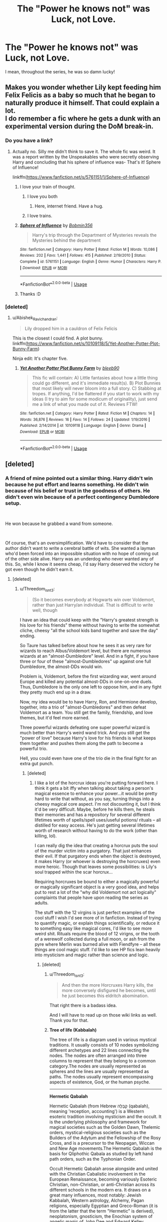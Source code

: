#+TITLE: The "Power he knows not" was Luck, not Love.

* The "Power he knows not" was Luck, not Love.
:PROPERTIES:
:Author: ApprehensiveAttempt
:Score: 139
:DateUnix: 1549693761.0
:DateShort: 2019-Feb-09
:FlairText: Discussion
:END:
I mean, throughout the series, he was so damn lucky!


** Makes you wonder whether Lily kept feeding him Felix Felicis as a baby so much that he began to naturally produce it himself. That could explain a lot.\\
I do remember a fic where he gets a dunk with an experimental version during the DoM break-in.
:PROPERTIES:
:Author: Abishek_Ravichandran
:Score: 78
:DateUnix: 1549706164.0
:DateShort: 2019-Feb-09
:END:

*** Do you have a link?
:PROPERTIES:
:Author: DesLr
:Score: 7
:DateUnix: 1549709899.0
:DateShort: 2019-Feb-09
:END:

**** Actually no. Silly me didn't think to save it. The whole fic was weird. It was a report written by the Unspeakables who were secretly observing Harry and concluding that his sphere of influence was- That's it! Sphere of Influence!

linkffn([[https://www.fanfiction.net/s/5761151/1/Sphere-of-Influence]])
:PROPERTIES:
:Author: Abishek_Ravichandran
:Score: 49
:DateUnix: 1549710157.0
:DateShort: 2019-Feb-09
:END:

***** I love your train of thought.
:PROPERTIES:
:Author: Clegko
:Score: 29
:DateUnix: 1549719245.0
:DateShort: 2019-Feb-09
:END:

****** I love you both
:PROPERTIES:
:Author: agree-with-you
:Score: 20
:DateUnix: 1549719249.0
:DateShort: 2019-Feb-09
:END:

******* Here, internet friend. Have a hug.
:PROPERTIES:
:Author: Abishek_Ravichandran
:Score: 16
:DateUnix: 1549719557.0
:DateShort: 2019-Feb-09
:END:


****** I love trains.
:PROPERTIES:
:Author: BMeph
:Score: 5
:DateUnix: 1549742078.0
:DateShort: 2019-Feb-09
:END:


***** [[https://www.fanfiction.net/s/5761151/1/][*/Sphere of Influence/*]] by [[https://www.fanfiction.net/u/777540/Bobmin356][/Bobmin356/]]

#+begin_quote
  Harry's trip through the Department of Mysteries reveals the Mysteries behind the department
#+end_quote

^{/Site/:} ^{fanfiction.net} ^{*|*} ^{/Category/:} ^{Harry} ^{Potter} ^{*|*} ^{/Rated/:} ^{Fiction} ^{M} ^{*|*} ^{/Words/:} ^{10,086} ^{*|*} ^{/Reviews/:} ^{202} ^{*|*} ^{/Favs/:} ^{1,441} ^{*|*} ^{/Follows/:} ^{415} ^{*|*} ^{/Published/:} ^{2/19/2010} ^{*|*} ^{/Status/:} ^{Complete} ^{*|*} ^{/id/:} ^{5761151} ^{*|*} ^{/Language/:} ^{English} ^{*|*} ^{/Genre/:} ^{Humor} ^{*|*} ^{/Characters/:} ^{Harry} ^{P.} ^{*|*} ^{/Download/:} ^{[[http://www.ff2ebook.com/old/ffn-bot/index.php?id=5761151&source=ff&filetype=epub][EPUB]]} ^{or} ^{[[http://www.ff2ebook.com/old/ffn-bot/index.php?id=5761151&source=ff&filetype=mobi][MOBI]]}

--------------

*FanfictionBot*^{2.0.0-beta} | [[https://github.com/tusing/reddit-ffn-bot/wiki/Usage][Usage]]
:PROPERTIES:
:Author: FanfictionBot
:Score: 3
:DateUnix: 1549710172.0
:DateShort: 2019-Feb-09
:END:


***** Thanks :D
:PROPERTIES:
:Author: ApprehensiveAttempt
:Score: 2
:DateUnix: 1549786117.0
:DateShort: 2019-Feb-10
:END:


*** [deleted]
:PROPERTIES:
:Score: 2
:DateUnix: 1550175935.0
:DateShort: 2019-Feb-14
:END:

**** u/Abishek_Ravichandran:
#+begin_quote
  Lily dropped him in a cauldron of Felix Felicis
#+end_quote

This is the closest I could find. A plot bunny.\\
linkffn([[https://www.fanfiction.net/s/10109118/5/Yet-Another-Potter-Plot-Bunny-Farm]])

Ninja edit: It's chapter five.
:PROPERTIES:
:Author: Abishek_Ravichandran
:Score: 3
:DateUnix: 1550213251.0
:DateShort: 2019-Feb-15
:END:

***** [[https://www.fanfiction.net/s/10109118/1/][*/Yet Another Potter Plot Bunny Farm/*]] by [[https://www.fanfiction.net/u/4082851/bleeb90][/bleeb90/]]

#+begin_quote
  This fic will contain: A) Little fantasies about how a little thing could go different, and it's immediate result(s). B) Plot Bunnies that most likely will never bloom into a full story. C) Stabbing at tropes. If anything, I'd be flattered if you start to work with my ideas (I try to aim for some modicum of originality), just send me a link of what you made out of it. Reviews FTW!
#+end_quote

^{/Site/:} ^{fanfiction.net} ^{*|*} ^{/Category/:} ^{Harry} ^{Potter} ^{*|*} ^{/Rated/:} ^{Fiction} ^{M} ^{*|*} ^{/Chapters/:} ^{14} ^{*|*} ^{/Words/:} ^{36,876} ^{*|*} ^{/Reviews/:} ^{16} ^{*|*} ^{/Favs/:} ^{14} ^{*|*} ^{/Follows/:} ^{24} ^{*|*} ^{/Updated/:} ^{1/19/2016} ^{*|*} ^{/Published/:} ^{2/14/2014} ^{*|*} ^{/id/:} ^{10109118} ^{*|*} ^{/Language/:} ^{English} ^{*|*} ^{/Genre/:} ^{Drama} ^{*|*} ^{/Download/:} ^{[[http://www.ff2ebook.com/old/ffn-bot/index.php?id=10109118&source=ff&filetype=epub][EPUB]]} ^{or} ^{[[http://www.ff2ebook.com/old/ffn-bot/index.php?id=10109118&source=ff&filetype=mobi][MOBI]]}

--------------

*FanfictionBot*^{2.0.0-beta} | [[https://github.com/tusing/reddit-ffn-bot/wiki/Usage][Usage]]
:PROPERTIES:
:Author: FanfictionBot
:Score: 1
:DateUnix: 1550213277.0
:DateShort: 2019-Feb-15
:END:


** [deleted]
:PROPERTIES:
:Score: 59
:DateUnix: 1549710609.0
:DateShort: 2019-Feb-09
:END:

*** A friend of mine pointed out a similar thing. Harry didn't win because he put effort and learns something. He didn't win because of his belief or trust in the goodness of others. He didn't even win because of a perfect contingency Dumbledore setup.

​

He won because he grabbed a wand from someone.

​

Of course, that's an oversimplification. We'd have to consider that the author didn't want to write a cerebral battle of wits. She wanted a layman who'd been forced into an impossible situation with no hope of coming out of the other side alive. Harry was an underdog who never wanted any of this. So, while I know it seems cheap, I'd say Harry deserved the victory he got even though he didn't earn it.
:PROPERTIES:
:Author: Abishek_Ravichandran
:Score: 27
:DateUnix: 1549720380.0
:DateShort: 2019-Feb-09
:END:

**** [deleted]
:PROPERTIES:
:Score: 6
:DateUnix: 1549752246.0
:DateShort: 2019-Feb-10
:END:

***** u/Threedom_isnt_3:
#+begin_quote
  (So it becomes everybody at Hogwarts win over Voldemort, rather than just Harry/an individual. That is difficult to write well, though
#+end_quote

I have an idea that could keep with the "Harry's greatest strength is his love for his friends" theme without having to write the somewhat cliche, cheesy "all the school kids band together and save the day" ending.

So Taure has talked before about how he sees it as very rare for wizards to reach Albus/Voldemort level, but there are numerous wizards at an "almost-Dumbledore" level. And in a fight, if you have three or four of these "almost-Dumbledores" up against one full Dumbledore, the almost-DDs would win.

Problem is, Voldemort, before the first wizarding war, went around Europe and killed any potential almost-DDs in one-on-one duels. Thus, Dumbledore is the only one left to oppose him, and in any fight they pretty much end up in a draw.

Now, my idea would be to have Harry, Ron, and Hermione develop, together, into a trio of "almost-Dumbledores" and then defeat Voldemort as a team. You still get the family, friendship, and love themes, but it'd feel more earned.

Three powerful wizards defeating one super powerful wizard is much better than Harry's weird wand trick. And you still get the "power of love" because Harry's love for his friends is what keeps them together and pushes them along the path to become a powerful trio.

Hell, you could even have one of the trio die in the final fight for an extra gut punch.
:PROPERTIES:
:Author: Threedom_isnt_3
:Score: 2
:DateUnix: 1549780123.0
:DateShort: 2019-Feb-10
:END:

****** [deleted]
:PROPERTIES:
:Score: 2
:DateUnix: 1550172996.0
:DateShort: 2019-Feb-14
:END:

******* I like a lot of the horcrux ideas you're putting forward here. I think it gets a bit iffy when talking about taking a person's magical essence to enhance your power...it would be pretty hard to write that without, as you say, turning things into a cheesy magical core aspect. I'm not discounting it, but I think it'd be very difficult. Maybe, before he kills them, he steals their memories and has a repository for several different lifetimes worth of spells/spell uses/useful potions/ rituals -- all distilled for easy access. He's just getting several lifetimes worth of research without having to do the work (other than killing, lol).

I can really dig the idea that creating a horcrux puts the soul of the murder victim into a purgatory. That just enhances their evil. If that purgatory ends when the object is destroyed, it makes Harry (or whoever is destroying the horcruxes) even more heroic. Though that leaves some possibilities: is Lily's soul trapped within the scar horcrux...

Requiring horcruxes be bound to either a magically powerful or magically significant object is a very good idea, and helps put to rest a lot of the "why did Voldemort not act logically" complaints that people have upon reading the series as adults.

The stuff with the 12 virgins is just perfect examples of the cool stuff I wish I'd see more of in fanfiction. Instead of trying to quantify magic, or explain things scientifically, or reduce it to something easy like magical cores, I'd like to see more weird shit. Rituals require the blood of 12 virigns, or the tooth of a werewolf collected during a full moon, or ash from the pyre where Merlin was burned alive with Fiendfyre -- all these things are cool magic stuff. I'd like to see HP fics lean heavily into mysticism and magic rather than science and logic.
:PROPERTIES:
:Author: Threedom_isnt_3
:Score: 2
:DateUnix: 1550217629.0
:DateShort: 2019-Feb-15
:END:

******** [deleted]
:PROPERTIES:
:Score: 2
:DateUnix: 1550222644.0
:DateShort: 2019-Feb-15
:END:

********* u/Threedom_isnt_3:
#+begin_quote
  And then the more Horcruxes Harry kills, the more conversely disfigured he becomes, until he just becomes this eldritch abomination.
#+end_quote

That right there is a badass idea.

And I will have to read up on those wiki links as well. Thank you for that.
:PROPERTIES:
:Author: Threedom_isnt_3
:Score: 2
:DateUnix: 1550223305.0
:DateShort: 2019-Feb-15
:END:


********* *Tree of life (Kabbalah)*

The tree of life is a diagram used in various mystical traditions. It usually consists of 10 nodes symbolizing different archetypes and 22 lines connecting the nodes. The nodes are often arranged into three columns to represent that they belong to a common category.The nodes are usually represented as spheres and the lines are usually represented as paths. The nodes usually represent encompassing aspects of existence, God, or the human psyche.

--------------

*Hermetic Qabalah*

Hermetic Qabalah (from Hebrew קַבָּלָה (qabalah), meaning 'reception, accounting') is a Western esoteric tradition involving mysticism and the occult. It is the underlying philosophy and framework for magical societies such as the Golden Dawn, Thelemic orders, mystical-religious societies such as the Builders of the Adytum and the Fellowship of the Rosy Cross, and is a precursor to the Neopagan, Wiccan and New Age movements.The Hermetic Qabalah is the basis for Qliphothic Qabala as studied by left hand path orders, such as the Typhonian Order.

Occult Hermetic Qabalah arose alongside and united with the Christian Cabalistic involvement in the European Renaissance, becoming variously Esoteric Christian, non-Christian, or anti-Christian across its different schools in the modern era. It draws on a great many influences, most notably: Jewish Kabbalah, Western astrology, Alchemy, Pagan religions, especially Egyptian and Greco-Roman (it is from the latter that the term "Hermetic" is derived), neoplatonism, gnosticism, the Enochian system of angelic magic of John Dee and Edward Kelley, hermeticism, tantra and the symbolism of the tarot.

--------------

*Icelandic magical staves*

Icelandic magical staves (sigils) are symbols called Galdrastafur in Icelandic, and are credited with magical effect preserved in various grimoires dating from the 17th century and later. According to the Museum of Icelandic Sorcery and Witchcraft, the effects credited to most of the staves were very relevant to the average Icelanders of the time, who were mostly subsistence farmers and had to deal with harsh climatic conditions.

--------------

*Galdrabók*

The Galdrabók (Icelandic Book of Magic) is an Icelandic grimoire dated to ca. 1600. It is a small manuscript containing a collection of 47 spells and sigils/staves. The grimoire was compiled by four different people, possibly starting in the late 16th century and going on until the mid-17th century.

--------------

*Runic magic*

There is some evidence that, in addition to being a writing system, runes historically served purposes of magic. This is the case from earliest epigraphic evidence of the Roman to Germanic Iron Age, with non-linguistic inscriptions and the alu word. An erilaz appears to have been a person versed in runes, including their magic applications.

In medieval sources, notably the Poetic Edda, the Sigrdrífumál mentions "victory runes" to be carved on a sword, "some on the grasp and some on the inlay, and name Tyr twice."

In early modern and modern times, related folklore and superstition is recorded in the form of the Icelandic magical staves.

--------------

^{[} [[https://www.reddit.com/message/compose?to=kittens_from_space][^{PM}]] ^{|} [[https://reddit.com/message/compose?to=WikiTextBot&message=Excludeme&subject=Excludeme][^{Exclude} ^{me}]] ^{|} [[https://np.reddit.com/r/HPfanfiction/about/banned][^{Exclude} ^{from} ^{subreddit}]] ^{|} [[https://np.reddit.com/r/WikiTextBot/wiki/index][^{FAQ} ^{/} ^{Information}]] ^{|} [[https://github.com/kittenswolf/WikiTextBot][^{Source}]] ^{]} ^{Downvote} ^{to} ^{remove} ^{|} ^{v0.28}
:PROPERTIES:
:Author: WikiTextBot
:Score: 1
:DateUnix: 1550222656.0
:DateShort: 2019-Feb-15
:END:


******* [[https://www.fanfiction.net/s/10758358/1/][*/What You Leave Behind/*]] by [[https://www.fanfiction.net/u/4727972/Newcomb][/Newcomb/]]

#+begin_quote
  The Mirror of Erised is supposed to show your heart's desire - so why does Harry Potter see only vague, blurry darkness? Aberforth is Headmaster, Ariana is alive, Albus is in exile, and Harry must uncover his past if he's to survive his future.
#+end_quote

^{/Site/:} ^{fanfiction.net} ^{*|*} ^{/Category/:} ^{Harry} ^{Potter} ^{*|*} ^{/Rated/:} ^{Fiction} ^{T} ^{*|*} ^{/Chapters/:} ^{11} ^{*|*} ^{/Words/:} ^{122,146} ^{*|*} ^{/Reviews/:} ^{890} ^{*|*} ^{/Favs/:} ^{3,100} ^{*|*} ^{/Follows/:} ^{3,811} ^{*|*} ^{/Updated/:} ^{8/8/2015} ^{*|*} ^{/Published/:} ^{10/14/2014} ^{*|*} ^{/id/:} ^{10758358} ^{*|*} ^{/Language/:} ^{English} ^{*|*} ^{/Genre/:} ^{Adventure/Romance} ^{*|*} ^{/Characters/:} ^{<Harry} ^{P.,} ^{Fleur} ^{D.>} ^{Cho} ^{C.,} ^{Cedric} ^{D.} ^{*|*} ^{/Download/:} ^{[[http://www.ff2ebook.com/old/ffn-bot/index.php?id=10758358&source=ff&filetype=epub][EPUB]]} ^{or} ^{[[http://www.ff2ebook.com/old/ffn-bot/index.php?id=10758358&source=ff&filetype=mobi][MOBI]]}

--------------

*FanfictionBot*^{2.0.0-beta} | [[https://github.com/tusing/reddit-ffn-bot/wiki/Usage][Usage]]
:PROPERTIES:
:Author: FanfictionBot
:Score: 1
:DateUnix: 1550173022.0
:DateShort: 2019-Feb-14
:END:


**** I love this point, and I'd even say Harry earned it, and I'd like to take your point a bit further. Harry wins the wand because he grabs a wand from someone, but /why/ does he grab it? What does it say about Harry that he grabs those wands in this moment? What was he trying to achieve in grabbing these wands? How is this different from why Voldemort grabbed the Elder Wand? These differences is why I feel the way Harry wins the wand is so poetic; their actions exemplify their character and reveal their powers. It is not just about love, but how one feels about death.

Needless to say I'm a big fan of the Elder Wand subplot.
:PROPERTIES:
:Author: bisonburgers
:Score: 1
:DateUnix: 1549750854.0
:DateShort: 2019-Feb-10
:END:


*** Picture this: Harry and Voldemort are circling each other in the Great Hall. Everything up until this point has gone according to canon- Harry sacrificed himself, the last horcrux is gone, and Voldemort is mortal. Harry speaks of remorse and sacrifice, his words throwing Voldemort off balance. The sun rises, both of them cast their curses.

All of Harry's friends and teachers watching the duel take that brief distraction to hit Voldemort with everything they can. Voldemort is a skilled wizard, but even he cannot stand up to a rain of spells from dozens of enemies from all sides, especially with Harry verbally throwing him off his game. Harry dodges Voldemort's killing curse, and Voldemort falls to dozens of spells at once.

The "power of which he knows not" was never obscure wandlore- all along, it was the love of Harry's friends. Voldemort has no friends, only subordinates- Dumbledore said so himself. Voldemort can't understand friendship, while Harry has friends willing to risk everything to help him, just as he was willing to sacrifice everything for them. /That's/ the power of love.
:PROPERTIES:
:Author: 1-1-19MemeBrigade
:Score: 6
:DateUnix: 1549766376.0
:DateShort: 2019-Feb-10
:END:


*** u/bisonburgers:
#+begin_quote
  becoming The Power of the Obscure Wandlore the Dark Lord Knows Not.
#+end_quote

I don't know, it didn't really. Harry had already won at that point, but this information was somewhat obscured in order to maximize drama. It /feels/ like his success depended on the fluke of the Elder Wand, but it certainly didn't have to depend on it, even up to the point Harry and Voldemort are circling in the Great Hall; it was just that at this point Harry realized it was the easier way to win, but it definitely wasn't the only way. If his wand hadn't conveniently broken, then he could and probably would have used his own wand against Voldemort (considering it recognized Voldemort as an enemy). Although I suppose in that case, you could still criticize the victory for being about wandlore instead of love.

This is a bit of a tangent, but I agree the Elder Wand functions very similar to a Deus Ex Machina, and yet I do not think it fits the name totally accurately. Deus Ex Machinas come out of the sky and introduce entirely new concepts to save the day, but the Elder Wand's powers were introduced and established throughout the story; the end merely explains how those bits of information applied to the plot. But we technically had the ability to glean it all from earlier in the book. A successful mystery novel gives us all the information, but intentionally obscures it so that we have to work to draw the right conclusions. This is how mystery novels are usually structured, and while I see HP compared to mystery novels quite a lot, I don't usually see this applied to the end of the series, but I think it fits perfectly. We know Draco disarmed Dumbledore, we know that it's possible Bellatrix's wand abandoned her even though Harry stole her wand from Draco's hands (meaning we know transfers can sometimes happen this way, but it's not necessarily a certainty). We know from Ollivander how the Elder Wand works and how murder is not necessary, so we could already glean that Draco is the master even before we realize that Snape was on the good side; these are the aspects of the wand we learn before we even get to the end of the story, and these are the aspects of the wand that are important to Harry's ownership of this wand. Less important, but still relevant, Dumbledore never intended the Elder Wand to play the role it ended up playing - there were other options available to Harry to win, they were just hella hard, so Harry went with the easiest option. But it wasn't the /only/ way to win, and it certainly wasn't how Dumbledore /thought/ he would win. Having said that, I consider my first point more important: the mystery-style structure of the book disqualifies it from being called a pure Deus ex Machina.

I know I'm fighting a losing battle though, but I do feel strongly that the book is outlined like standard mystery novels and that we had all the clues we needed, we just didn't realize how to apply them to the story because the writing intentionally obscured this for dramatic effect - again, just like how mystery novels work.

edit: this is a different point than my previous one, but I think the Elder Wand's role enhances what the rest of the books were about; Voldemort was so terrified of dying that he sought a magic that resulted not in his own success but instead in his enemy being able to kill him more easily. This goes back to my other post elsewhere in this thread about why I think it wasn't love that was the most important power, it was how each viewed death and mortality that mattered so much more. But how we interpret this is extremely subjective and depends on how each reader interprets so many other parts of the story, so I don't think you're wrong, I just wanted to share my thoughts on it and maybe you would enjoy reading it.
:PROPERTIES:
:Author: bisonburgers
:Score: 3
:DateUnix: 1549750185.0
:DateShort: 2019-Feb-10
:END:

**** [deleted]
:PROPERTIES:
:Score: 3
:DateUnix: 1549751836.0
:DateShort: 2019-Feb-10
:END:

***** u/bisonburgers:
#+begin_quote
  I like the elder wand as a concept a lot. I just don't think it was utilized as well as it could have been?
#+end_quote

That makes sense and you're right, you didn't call it a Deus ex Machina at all, my bad!

#+begin_quote
  but in the end it felt (to me) like it clashed thematically with the rest of the series on love, mortality, heroism, companionship, prejudice, etc, because it just became Harry winning through some odd rule
#+end_quote

I'm not quite sure I understand you, but I'm interested in understanding you, and I also realize it's very very difficult to articulate these types of thoughts. Sometimes something just works or doesn't work and we don't necessarily know why. I can't really explain why I like it either, but I think it's because it feels like a mini version of the entire story to me. I should first say that the Deathly Hallows are my favorite part of the plot, including the Elder Wand, and yet I have no hesitation saying they could have been removed with only the tiniest restructuring and nobody would have felt the story was missing something necessary. I tried to figure out why I liked them and what they added to the story and I found an answer that suits me and has made other parts of the story clear in ways they had not always been. It gave me a new appreciation for this line

#+begin_quote
  “There is nothing worse than death, Dumbledore!” snarled Voldemort.

  “You are quite wrong. Indeed, your failure to understand that there are things much worse than death has always been your greatest weakness ---”
#+end_quote

This is not the only time this is speculated by characters in this book, when the kids are trying to figure out what Voldemort's "weapon" is,

#+begin_quote
  “But there can't be anything worse than the Avada Kedavra curse, can there?” said Ron. “What's worse than death?”
#+end_quote

I think Ron, despite his statement, does understand what's worse than death, he's just not aware that he knows this. But I think it's important that Ron's question mirrors Dumbledore's statement to Voldemort, almost down to the word. "What's worse than death?" and (paraphrasing) "failure to understand this is the greatest weakness".

Voldemort destroyed his soul because he tried to escape death, he killed Lily because he could not understand that she saw Harry's death as worse than her own, he used Harry's blood because he still believed Harry might destroy him someday, he went after the Elder Wand for the same reason. His main motivation is escaping death, and this is his greatest weakness. Obviously love is still important, exemplified in Dumbledore's line,

#+begin_quote
  "But then, if he had been able to understand [love], he could not be Lord Voldemort, and might never have murdered at all."
#+end_quote

I would never say love isn't important, but I understand from this that love is important in this particular existential context because of how it prevents us from destroying our souls. While love and our feelings on death are clearly linked, it is still the feelings on death that are more relevant to Voldemort's destruction.

Each time Voldemort acted on his fear of death, he inadvertently gave Harry a tool that made it easier to dismantle Voldemort's power. That is to say, even ignoring the Great Hall confrontation, Voldemort was already killing himself each time he tried to do the opposite, and each time he kept accidentally giving this boy more power. The Elder Wand, as far as I can tell, did not introduce new aspects magic, but gave a final example of magic favoring those who do not destroy their souls, something consistent with all the other magic between Harry and Voldemort. The Elder Wand allows us to to realize "it is the love that matters" does not fully cover what is important between the two characters and allows us to consider "it is the understanding that there are worse things than death" that was more important all along.

#+begin_quote
  “ ‘The last enemy that shall be destroyed is death'. . .” A horrible thought came to him, and with it a kind of panic. “Isn't that a Death Eater idea? Why is that there?”
#+end_quote

And Hermione, in all her convenient wisdom, tells us,

#+begin_quote
  “It doesn't mean defeating death in the way the Death Eaters mean it, Harry,” said Hermione, her voice gentle. “It means . . . you know . . . living beyond death. Living after death.”
#+end_quote

I guess what I mean is the Elder Wand's presence in the story was useful because it allows us to narrow down what it really was about Voldemort that led to his destruction.

Looking over this explanation, this is only the tip of the iceberg of why I care so much about the Elder Wand, and I wouldn't blame you if what I've said so far doesn't mean anything to you. I won't get into it, but I think the Elder Wand and the Hallows add so much to understanding Dumbledore and while I realize he is a secondary character, I still feel strongly that understanding him is incredibly important to the story and that the Deathly Hallows make the most sense when comparing them to how Voldemort, Dumbledore, and Harry all reacted towards them. I'm not a big fan of the "Dumbledore is Death" theory because I think it overlooks Dumbledore issues with accepting the mortality of others, and if one overlooks this aspect of Dumbledore's character, then they overlook what his relationship with Harry was throughout the series, which just guts me. This is at the core of why I think many fans demonize Dumbledore, because they do not incorporate his ability to master the Elder Wand and his instantaneously inability to master the Resurrection Stone into their understanding of him.
:PROPERTIES:
:Author: bisonburgers
:Score: 3
:DateUnix: 1549757098.0
:DateShort: 2019-Feb-10
:END:

****** [deleted]
:PROPERTIES:
:Score: 2
:DateUnix: 1550171377.0
:DateShort: 2019-Feb-14
:END:

******* u/bisonburgers:
#+begin_quote
  Referring to the interesting romanticist archetype Rowling alluded to in DH when it comes to Grindelwald, not the way he's portrayed in Fantastic Beasts ... as like a boring proto-voldemort/hitler copy
#+end_quote

Starting with this because I too only care about their characters from the original series and don't care about how they're portrayed in Fantastic Beasts. No blood oaths in my interpretation (at least not until the final FB movie is done and we have the full context of how the oath fits into the story, and even then, it's really unlikely I'll care)

#+begin_quote
  apologies for the late response =).
#+end_quote

Not at all! Thank you so much for responding, this has been a really great conversation!

#+begin_quote
  I just think that could have been handled much better than the perfunctory way JKR ended up with; where you're also only able to really glean the interesting themes behind the Elder Wand if you do an almost esoteric reading of the text.
#+end_quote

You're phrasing makes me think there's another reason besides the esoteric reading that bothers you more (which I think you get into later).

But concerning the esoteric reading as the only way to glean this information.... We'd have to analyze this more to know for sure, but I find it hard to believe that the Deathly Hallows are somehow hard to understand thematically, considering there is a fairytale that lays out what each Hallow stands for, how they function, what is said about the people who use them, and even how Death feels about all this. And then these items show up in Harry's world and act just as they do in the story. And on top of that, Dumbledore spends a half chapter's worth of exposition telling us what to think about them. I would sooner criticize the Deathly Hallows for being too obvious than not obvious enough. I think most fans understand the Deathly Hallows theme, even if some have thought about it more than others (like us), I wouldn't call this part of the books difficult. But I also think I might have misunderstood you, so please correct me if I'm wrong.

#+begin_quote
  Yes, but the Elder Wand's allegiance is not determined by your understanding/comfortability/acceptance of your own mortality and humanity
#+end_quote

I would say it is determined exactly by those things. The Hallows exploit human weaknesses that help lead to the human death, because that's what Death wants, but sometimes a person's weaknesses are exploited without anyone necessarily dying (like with Gregorovitch and Grindelwald). But the Elder Wand still has a fantastic number of deaths to its name. And if the Resurrection Stone had been given a more opportunities to tempt people, I think it would have led to many more deaths than just Dumbledore's.

#+begin_quote
  but it's determined by a loophole - namely that it was Draco that disarmed Dumbledore and not Severus
#+end_quote

I'm not really sure how this is a problem, or why you see it as a problem. I don't see it as a loophole, so maybe that's why I don't understand. Out of curiosity, what do you make of Harry's decision to talk to Griphook before Ollivander at Shell Cottage? I find it somewhat related, but I don't want to explain why because I don't want to push your answer towards anything.

#+begin_quote
  To rephrase it, what really matters isn't that Voldemort tries to reject his own mortality and lives in hubris, but instead this obscure bit about wand ownership.
#+end_quote

But it was his rejection of mortality that lead to the wand ownership making a difference. I'm not really sure what you're saying. This isn't exactly how I interpret the books, but the easiest way to describe my thoughts is to act like Magic and Death are both dieties and in cahoots with each other. Magic and Death both attacked Voldemort's life from many angles, not just with Horcruxes - they got him with a Hallow too. They tricked him and used his human folly to make him their prey, and it worked. Through this understanding, we could say they created Harry to be his bane; Voldemort was trying to destroy his own soul and Death said, "nooooo way is he coming into MY afterlife like /that/" and Magic said, "don't worry so much, Death, Magic sorts this stuff out, you'll see". The wand chooses the wizard so we know wands have their own version of thinking and feeling. It stop becoming a mathematical equation when wands have thoughts of their own and can make their own choices about wizards. I think Ollivander's line "the wand chooses the wizard" is extremely important to remember here, but I also think that JKR could have hinted at the different personalities of wands more clearly in the books.

#+begin_quote
  It would've been much more meaningful if the Elder Wand's ownership was dictated on whether you understood/accepted/comprehended your own mortality, your own humanity, that is worse things than death, etc, not whether M disarmed D first instead of S.
#+end_quote

I /do/ think the Elder Wand's ownership is dictated on those things, but I think I finally understand that it's not really that that bothers you, it's that Harry just happened to grab the wands from the person who just happened to have disarmed Dumbledore, that this event was so unlikely and yet ended up being the only way Harry won. But I think I'm less offended by this happenstance because I don't believe that the Elder Wand was Harry's only way of winning, so it doesn't exist as a pivotal plot point for me as it maybe does for you. Even as late as the Great Hall battle, I believe Harry /could/ have gone a different route; his sacrifice already protected the occupents of the castle, and this ended up being hardly relevant at all; Harry /could/ have just jumped up in the forest and done his little Elder Wand speech there and nobody in the castle even needed to reented battle (now I'm thinking about it, why does he wait to do it in front of a crowd? Oh probably because in the Forest he's be surrounded by bloodthirsty Death Eaters, and in the castle he has a better chance to escape their wrath, and also because Narcissa let him live only to get to the castle, so.... okay, it makes sense), and they maybe could have stormed Voldemort with spells until he succumbed. But Harry didn't need to contemplate these other options because he realized he'd wound up with this wand and adapted his plan in his favor. I do not see it as pivotal to Voldemort's defeat. I just pictured Neville's final "HA!" to the boggart in Lupin's classroom. I feel like the Elder Wand is as useful to the plot as Neville's final "HA!" was to defeating the boggart. The boggart was already being defeated by everyone's collective laughter anyway, Neville didn't /have/ to laugh, and yet his laugh reinforces the boggart's weakness.

--------------

I couldn't fit this in anywhere, but I have a theory that nobody can ever steal the wand from Harry again. Or at least it's unlikely. Harry is the master of the Elder Wand because he stole the Blackthorne wand from Draco's hands. This means that the Elder Wand cares about the other wands that witches and wizards own; that it evaluates the power of someone based on that person's relationship with their other wands. Harry owns the freaking phoenix-feather wand that is so incredibly loyal to Harry it will literally throw flames at Voldemort even when Harry isn't capable of doing that himself. I suspect that the Elder Wand has mad respect for Harry because of his relationship with the phoenix-feather wand in the same way that the Elder Wand does not have respect for Draco because of his inability to keep his own wand. I also suspect that the phoenix-feather wand would feel completely betrayed if Harry ever abandoned it. Therefore, because Harry /doesn't/ choose to use the Elder Wand instead of his own, he is more powerful because of it. If he ever did decide to abandon his own wand, then the Elder Wand would take note of the loss of power, and be significantly more likely to abandon Harry too. It's possible this is wrong, but then I can't think of a better explanation for why the Elder Wand cared that Draco lost the Blackthorne wand.
:PROPERTIES:
:Author: bisonburgers
:Score: 2
:DateUnix: 1550189619.0
:DateShort: 2019-Feb-15
:END:


*** Nooo.... it was totally love (partial sarcasm). Harry loved everyone, so was willing to sacrifice himself, thus allowing the whole "choose to die or not" scene. That was the real victory; the part about him winning the duel because of wands was really because /Snape/ loved; his love for Lily meant that he didn't "defeat" Dumbledore (because his love for Lily drove him to Dumbledore's side), thus allowing the whole who disarmed Draco Malfoy thing. The obscure wandlore takes second place to the fact that Voldemort didn't know/underestimated Snape's ability to love at a critical point a long time ago. So Voldemort underestimated Snape's love and Harry's love /and/ Lily's love! But yeah, it would have been cooler if the love was a stronger/realer, less hamfisted element there.
:PROPERTIES:
:Author: Zokelola
:Score: 4
:DateUnix: 1549746193.0
:DateShort: 2019-Feb-10
:END:

**** u/ApprehensiveAttempt:
#+begin_quote
  The "power of which he knows not" was never obscure wandlore- all along, it was the love of Harry's friends. Voldemort has no friends, only subordinates- Dumbledore said so himself. Voldemort can't understand friendship, while Harry has friends willing to risk everything to help him, just as he was willing to sacrifice everything for them. That's the power of love.
#+end_quote

No I agree. But it is a stretch of imagination. They had to point it out how it was love.
:PROPERTIES:
:Author: ApprehensiveAttempt
:Score: 1
:DateUnix: 1549786243.0
:DateShort: 2019-Feb-10
:END:


*** Ehh, I /soort/ of get it? Like it's maybe not Love so much as Mercy, but I do kind of like how Voldemort loses because he's just so incapable of understanding others that he can't imagine defeating someone without killing them.
:PROPERTIES:
:Author: The_Magus_199
:Score: 2
:DateUnix: 1549734792.0
:DateShort: 2019-Feb-09
:END:

**** [deleted]
:PROPERTIES:
:Score: 3
:DateUnix: 1549752949.0
:DateShort: 2019-Feb-10
:END:

***** Yep, that's fair.
:PROPERTIES:
:Author: The_Magus_199
:Score: 2
:DateUnix: 1549815336.0
:DateShort: 2019-Feb-10
:END:


** Harry would have no chance without 4 of the most powerful weapons in fictions: Deus Ex Machina, Author Fiats, Plot Armors, and the “Lucky Hero” Trope
:PROPERTIES:
:Author: InquisitorCOC
:Score: 93
:DateUnix: 1549694675.0
:DateShort: 2019-Feb-09
:END:

*** Also, "Smart Friend Who Explains Things"
:PROPERTIES:
:Author: beetnemesis
:Score: 59
:DateUnix: 1549714842.0
:DateShort: 2019-Feb-09
:END:

**** Hermione Granger and The Boy Who Lived
:PROPERTIES:
:Author: streakermaximus
:Score: 3
:DateUnix: 1549762471.0
:DateShort: 2019-Feb-10
:END:


** Voldemort was a dumb ass. He goes through all this work to create 6 horcruxes, and then uses Harry's blood to resurrect himself. If he had used literally anybody else, Harry would of died in the forbidden forest, and the wizarding world would have gone to hell in a hand basket like Voldemort wanted. Just like the created the prophecy, by fulfilling it. Moron.
:PROPERTIES:
:Author: BasiliskSlayer1980
:Score: 34
:DateUnix: 1549695716.0
:DateShort: 2019-Feb-09
:END:

*** Harry won because he was able to win a wand from Draco Malfoy, because they got caught being stupid. They won the wand because the broken mirror was seen by Aberforth at the same time Harry looked at it.
:PROPERTIES:
:Author: ApprehensiveAttempt
:Score: 31
:DateUnix: 1549696306.0
:DateShort: 2019-Feb-09
:END:

**** u/ConsiderableHat:
#+begin_quote
  because they got caught being stupid.
#+end_quote

... and because the people who caught them failed to search them for any articles that might be used to aid in escape. The second half of Deathly Hallows has Our Heroes alive and at liberty quite against the merits of the matter.
:PROPERTIES:
:Author: ConsiderableHat
:Score: 20
:DateUnix: 1549705382.0
:DateShort: 2019-Feb-09
:END:


**** Fate: Jeez kid, throw me a bone here. I can't do it all...
:PROPERTIES:
:Author: streakermaximus
:Score: 21
:DateUnix: 1549696410.0
:DateShort: 2019-Feb-09
:END:


*** It's so weird, dude. I mean, how stupid are these mystery books when the characters could just skip to the last chapter and see what not to do? It's almost as if the ramifications of your actions can have consequences far outside your control or ability to predict.
:PROPERTIES:
:Author: RisingEarth
:Score: 29
:DateUnix: 1549700693.0
:DateShort: 2019-Feb-09
:END:

**** Glad somebody said it.

The HP books are mysteries first, not war stories. If someone wants to read a fantasy war story, there's no shortage of those, but the mystery angle is central to Harry Potter.
:PROPERTIES:
:Author: CryptidGrimnoir
:Score: 18
:DateUnix: 1549709297.0
:DateShort: 2019-Feb-09
:END:

***** And it's sad that not everyone get this. Harry Potter is about mystery, foreshadowing, dumb luck, friendship, and family; fantasy, politics, war, romance, and other genres is only there as a seasoning. For me that's why I can't put CC on the same level as canon.

I would even argue that Harry's love interest is a mystery with many clues scattered within the first five books.

But IMHO the mystery in the last three book isn't really on a scale of the first four. I mean who the fuck can guess Pettigrew isn't dead?
:PROPERTIES:
:Author: lastyearstudent12345
:Score: 10
:DateUnix: 1549716780.0
:DateShort: 2019-Feb-09
:END:

****** u/CryptidGrimnoir:
#+begin_quote
  And it's sad that not everyone get this. Harry Potter is about mystery, foreshadowing, dumb luck, friendship, and family; fantasy, politics, war, romance, and other genres is only there as a seasoning. For me that's why I can't put CC on the same level as canon.
#+end_quote

Did we just become best friends?

#+begin_quote
  I mean who the fuck can guess Pettigrew isn't dead?
#+end_quote

Nobody in the target audience--though I suppose someone more genre savvy might be able to piece things together after reading Remus's reaction to the Marauder's Map.
:PROPERTIES:
:Author: CryptidGrimnoir
:Score: 3
:DateUnix: 1549739441.0
:DateShort: 2019-Feb-09
:END:

******* u/bisonburgers:
#+begin_quote
  Did we just become best friends?
#+end_quote

Can I be your friend too? :D
:PROPERTIES:
:Author: bisonburgers
:Score: 2
:DateUnix: 1549751011.0
:DateShort: 2019-Feb-10
:END:

******** Sure!
:PROPERTIES:
:Author: CryptidGrimnoir
:Score: 2
:DateUnix: 1549751261.0
:DateShort: 2019-Feb-10
:END:


**** Thank you!! Surprised I had to scroll down this far to see this comparison. The Elder Wand aspect of the story is a total mystery-novel structure.
:PROPERTIES:
:Author: bisonburgers
:Score: 2
:DateUnix: 1549750968.0
:DateShort: 2019-Feb-10
:END:


*** u/Taure:
#+begin_quote
  Voldemort was a dumb ass. He goes through all this work to create 6 horcruxes, and then uses Harry's blood to resurrect himself. If he had used literally anybody else, Harry would of died in the forbidden forest,
#+end_quote

If he had used anyone else, Harry would have continued to be immune to spells cast by Voldemort and would continue to disintegrate him with a single touch. The reason he used Harry was precisely to overcome that problem.
:PROPERTIES:
:Author: Taure
:Score: 14
:DateUnix: 1549714611.0
:DateShort: 2019-Feb-09
:END:

**** And funnily enough, using Harry ended up creating an entirely different problem, even though the first was solved.
:PROPERTIES:
:Author: BobaFett007
:Score: 7
:DateUnix: 1549737990.0
:DateShort: 2019-Feb-09
:END:


**** "Master?" "Yes Wormtail?" "If none of your spells work on the boy, and his touch kills you, then why not have someone else's kill him. I mean, he's right there, tied up, and can't even do anything." "..."
:PROPERTIES:
:Author: BloodVioletVoid
:Score: 5
:DateUnix: 1549772826.0
:DateShort: 2019-Feb-10
:END:


** I've always thought it was his acceptance of death that ended up being the more important difference between the two. The way death works in this series helped Harry succeed, and death does not care about love, it just cares about how whole your soul is. Of course love tends to help protect the soul, so it's useful in the regard, but if love did not protect the soul that way, then it would be of no use to Harry.
:PROPERTIES:
:Author: bisonburgers
:Score: 2
:DateUnix: 1549747598.0
:DateShort: 2019-Feb-10
:END:


** That type of luck called plot armor.
:PROPERTIES:
:Author: Archimand
:Score: 2
:DateUnix: 1549794938.0
:DateShort: 2019-Feb-10
:END:


** I /sort of/ disagree with this. Obviously Harry has an absurd amount of luck, and he is even aware of that (telling people at the first DA meeting that he's just lucky), but The Power the Dark Lord Knows Not is still Love, IMO.

Two reasons for this. The first is really simple, Voldemort most likely understands luck. He's aware of what love is, but doesn't really understand it, which is why the line says "the power he knows /not/."

Second reason: Voldemort's biggest defeats come about because of Love, not luck. But wait, you might think, Voldemort died because of luck/deus ex machina crap. The Elder Wand allegiance thing was pure luck on Harry's part, and that's what allowed him to win! Well, yes and no.

The Elder Wand stuff is what caused Voldemort to die, but I'd argue it's not what caused his /defeat/. Voldemort lost the war before it truly began, when he used Harry's blood in the ritual. Because of this, Harry could not die at Voldemort's hand, even post-ritual. Lily's love-protection stayed alive through Voldemort's blood, making Harry immune-ish to Voldemort himself. This was kicked up to 11 in the Forbidden Forest when Harry walks to his death. He does the exact same thing that Lily does, and ends up protecting all of his allies because of it. This is something that, as Voldy put it, he should have forseen. It happened to him once, and it happened again because he doesn't really understand love.

Let's assume that Harry dies post-Forbidden Forest through a non-Voldy mean. Let's assume that Harry is hit by a stray lightning bolt while he's in the courtyard, despite the lack of rain. Now Harry is dead, but his protection lives on. Harry has protected all his allies the same way Lily protected him, so Voldy and the Death Eaters cannot harm the good guys. Even though Voldy is way more powerful than anyone there, it's just a matter of time until he is defeated if he isn't able to permanently harm anyone he's fighting.
:PROPERTIES:
:Author: BobaFett007
:Score: 3
:DateUnix: 1549738676.0
:DateShort: 2019-Feb-09
:END:

*** u/bisonburgers:
#+begin_quote
  The Elder Wand stuff is what caused Voldemort to die, but I'd argue it's not what caused his defeat.
#+end_quote

I agree, well said!! I think it's because we aren't told yet that Harry can win until he wins with the Elder Wand, so we associate that as /why/ he wins, but it's not actually why at all. Harry has already won by the time he faces Voldemort in the Great Hall. And another angle to consider is Dumbledore planned for Harry's sacrifice but not for the Elder Wand. I think Dumbledore expected Harry to use the phoenix-feather wand because of it's relationship with Voldemort from the Priori Incantatem stuff and there's just no reasonable way Dumbledore could have accounted for it breaking. But even without this useful wand in play, there was still a way to kill Voldemort post-Forest without the Elder Wand or the phoenix-feather wand; Voldemort power was formidable, but still greatly weakened. But why do anything else when the "flaw in the plan" so fortuitously worked in Harry's favor? Therefore, Harry kills Voldemort with the Elder Wand, but he certainly didn't /have/ to.
:PROPERTIES:
:Author: bisonburgers
:Score: 3
:DateUnix: 1549751408.0
:DateShort: 2019-Feb-10
:END:
